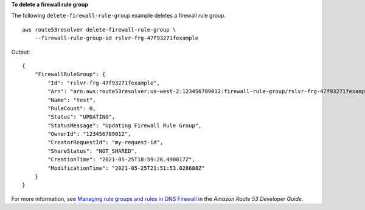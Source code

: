 **To delete a firewall rule group**

The following ``delete-firewall-rule-group`` example deletes a firewall rule group. ::

    aws route53resolver delete-firewall-rule-group \
        --firewall-rule-group-id rslvr-frg-47f93271fexample

Output::

    {
        "FirewallRuleGroup": {
            "Id": "rslvr-frg-47f93271fexample",
            "Arn": "arn:aws:route53resolver:us-west-2:123456789012:firewall-rule-group/rslvr-frg-47f93271fexample",
            "Name": "test",
            "RuleCount": 0,
            "Status": "UPDATING",
            "StatusMessage": "Updating Firewall Rule Group",
            "OwnerId": "123456789012",
            "CreatorRequestId": "my-request-id",
            "ShareStatus": "NOT_SHARED",
            "CreationTime": "2021-05-25T18:59:26.490017Z",
            "ModificationTime": "2021-05-25T21:51:53.028688Z"
        }
    }

For more information, see `Managing rule groups and rules in DNS Firewall <https://docs.aws.amazon.com/Route53/latest/DeveloperGuide/resolver-dns-firewall-rule-group-managing.html>`__ in the *Amazon Route 53 Developer Guide*.
